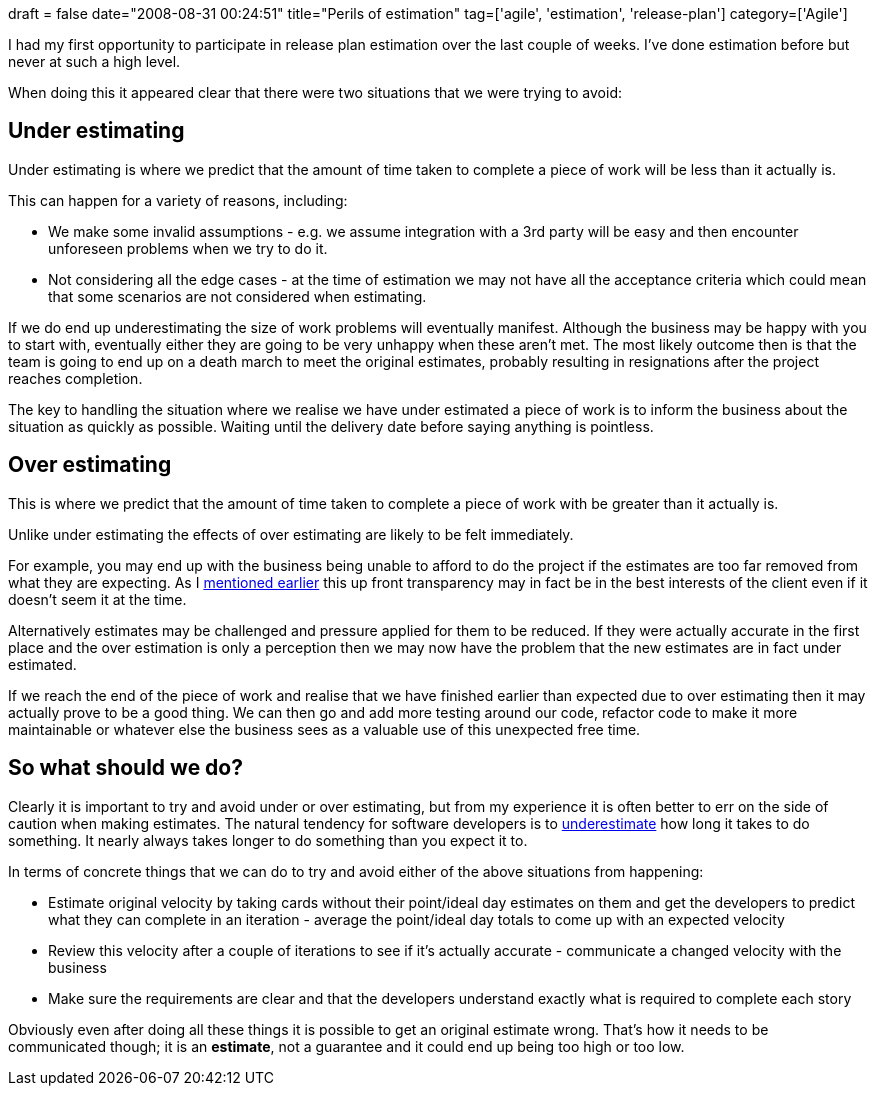 +++
draft = false
date="2008-08-31 00:24:51"
title="Perils of estimation"
tag=['agile', 'estimation', 'release-plan']
category=['Agile']
+++

I had my first opportunity to participate in release plan estimation over the last couple of weeks. I've done estimation before but never at such a high level.

When doing this it appeared clear that there were two situations that we were trying to avoid:

== Under estimating

Under estimating is where we predict that the amount of time taken to complete a piece of work will be less than it actually is.

This can happen for a variety of reasons, including:

* We make some invalid assumptions - e.g. we assume integration with a 3rd party will be easy and then encounter unforeseen problems when we try to do it.
* Not considering all the edge cases - at the time of estimation we may not have all the acceptance criteria which could mean that some scenarios are not considered when estimating.

If we do end up underestimating the size of work problems will eventually manifest. Although the business may be happy with you to start with, eventually either they are going to be very unhappy when these aren't met. The most likely outcome then is that the team is going to end up on a death march to meet the original estimates, probably resulting in resignations after the project reaches completion.

The key to handling the situation where we realise we have under estimated a piece of work is to inform the business about the situation as quickly as possible. Waiting until the delivery date before saying anything is pointless.

== Over estimating

This is where we predict that the amount of time taken to complete a piece of work with be greater than it actually is.

Unlike under estimating the effects of over estimating are likely to be felt immediately.

For example, you may end up with the business being unable to afford to do the project if the estimates are too far removed from what they are expecting. As I http://www.markhneedham.com/blog/2008/08/26/the-transparency-of-agile/[mentioned earlier] this up front transparency may in fact be in the best interests of the client even if it doesn't seem it at the time.

Alternatively estimates may be challenged and pressure applied for them to be reduced. If they were actually accurate in the first place and the over estimation is only a perception then we may now have the problem that the new estimates are in fact under estimated.

If we reach the end of the piece of work and realise that we have finished earlier than expected due to over estimating then it may actually prove to be a good thing. We can then go and add more testing around our code, refactor code to make it more maintainable or whatever else the business sees as a valuable use of this unexpected free time.

== So what should we do?

Clearly it is important to try and avoid under or over estimating, but from my experience it is often better to err on the side of caution when making estimates. The natural tendency for software developers is to http://www.overcomingbias.com/2007/09/planning-fallac.html[underestimate] how long it takes to do something. It nearly always takes longer to do something than you expect it to.

In terms of concrete things that we can do to try and avoid either of the above situations from happening:

* Estimate original velocity by taking cards without their point/ideal day estimates on them and get the developers to predict what they can complete in an iteration - average the point/ideal day totals to come up with an expected velocity
* Review this velocity after a couple of iterations to see if it's actually accurate - communicate a changed velocity with the business
* Make sure the requirements are clear and that the developers understand exactly what is required to complete each story

Obviously even after doing all these things it is possible to get an original estimate wrong. That's how it needs to be communicated though; it is an *estimate*, not a guarantee and it could end up being too high or too low.
